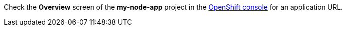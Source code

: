 Check the *Overview* screen of the *my-node-app* project in the link:{openshift-url}[OpenShift console, window="_blank"] for an application URL.